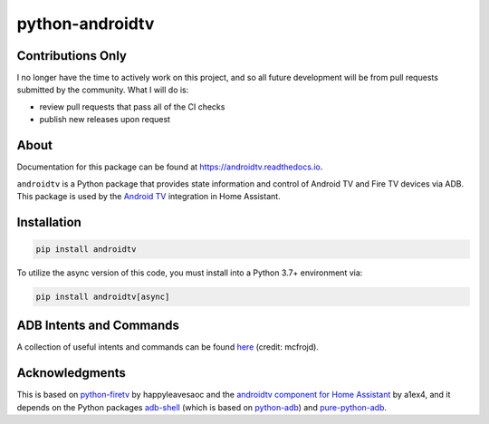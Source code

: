 python-androidtv
================

.. image:: https://travis-ci.com/JeffLIrion/python-androidtv.svg?branch=master
   :target: https://travis-ci.com/JeffLIrion/python-androidtv
   :alt: Build Status
.. image:: https://coveralls.io/repos/github/JeffLIrion/python-androidtv/badge.svg
   :target: https://coveralls.io/github/JeffLIrion/python-androidtv
   :alt: Coverage Status
.. image:: https://pepy.tech/badge/androidtv
   :target: https://pepy.tech/project/androidtv
   :alt: Downloads


Contributions Only
------------------

I no longer have the time to actively work on this project, and so all future development will be from pull requests submitted by the community.  What I will do is:

* review pull requests that pass all of the CI checks
* publish new releases upon request


About
-----

Documentation for this package can be found at `https://androidtv.readthedocs.io <https://androidtv.readthedocs.io>`_.

``androidtv`` is a Python package that provides state information and control of Android TV and Fire TV devices via ADB.  This package is used by the `Android TV <https://www.home-assistant.io/components/androidtv/>`_ integration in Home Assistant.


Installation
------------

.. code-block::

   pip install androidtv


To utilize the async version of this code, you must install into a Python 3.7+ environment via:

.. code-block::

   pip install androidtv[async]


ADB Intents and Commands
------------------------

A collection of useful intents and commands can be found `here <https://gist.github.com/mcfrojd/9e6875e1db5c089b1e3ddeb7dba0f304>`_ (credit: mcfrojd).

Acknowledgments
---------------

This is based on `python-firetv <https://github.com/happyleavesaoc/python-firetv>`_ by happyleavesaoc and the `androidtv component for Home Assistant <https://github.com/a1ex4/home-assistant/blob/androidtv/homeassistant/components/media_player/androidtv.py>`_ by a1ex4, and it depends on the Python packages `adb-shell <https://github.com/JeffLIrion/adb_shell>`_ (which is based on `python-adb <https://github.com/google/python-adb>`_) and `pure-python-adb <https://github.com/Swind/pure-python-adb>`_.
